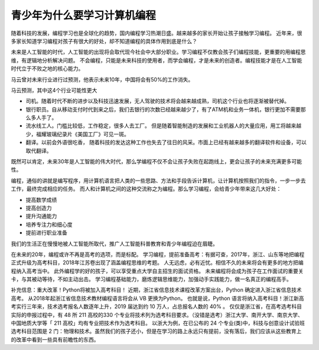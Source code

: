 ===================================
青少年为什么要学习计算机编程
===================================

随着科技的发展，编程学习也是全球化的趋势，国内编程学习热潮日盛。越来越多的家长开始让孩子接触学习编程。
近年来，很多家长知道学习编程对孩子有很大的好处，却不知道编程的具体作用到底是什么？

未来是人工智能的时代，人工智能的出现将会取代现今社会中大部分职业。学习编程不仅教会孩子们编程技能，更重要的用编程思维，有逻辑地分析解决问题。
不会编程，只能是未来科技的使用者，而学会编程，才是未来的创造者。编程技能才是在人工智能时代立于不败之地的核心能力。

马云曾对未来行业进行过预测，他表示未来10年，中国将会有50%的工作消失。

.. image:: ../_static/c01/c01p01_i01_mayun.png

马云预测，其中这4个行业可能性更大

- 司机。随着时代不断的进步以及科技迅速发展，无人驾驶的技术将会越来越成熟，司机这个行业也将逐渐被替代掉。
- 银行职员。自从移动支付时代到来之后，我们去银行的次数已经越来越少了，有了ATM机和业务一体机，银行更加不需要那么多人手了。
- 流水线工人。门槛比较低，工作稳定，很多人去工厂。 但是随着智能制造的发展和工业机器人的大量应用，用工将越来越少，福耀玻璃纪录片《美国工厂》可见一斑。
- 翻译。以前会外语很吃香， 随着科技的发达这种工作也失去了往日的风采。市面上已经有越来越多的翻译软件和设备，可以取代翻译。

既然可以肯定，未来30年是人工智能的伟大时代，那么学编程不仅不会让孩子失败在起跑线上，更会让孩子的未来充满更多可能性。

.. image:: ../_static/c01/c01p01_i02_child.jpg

编程，通俗的讲就是编写程序，用计算机语言把人类的一些思路、方法和手段告诉计算机，让计算机按照我们的指令，一步一步去工作，最终完成相应的任务。
而人和计算机之间的这种交流称之为编程。那么学习编程，会给青少年带来这几大好处：

- 提高数学成绩
- 提高创造力
- 提升沟通能力
- 培养专注力和细心度
- 提前进行职业准备

我们的生活正在慢慢地被人工智能所取代，推广人工智能科普教育和青少年编程迫在眉睫。


.. image:: ../_static/c01/c01p01_i04_robot.jpeg

在未来的20年，编程或许不再是高考的选项，而是标配。
学习编程，提前准备高考：有据可查，2017年，浙江、山东等地把编程正式升级为高考科目，2018年江苏卷出现了涵盖编程思维的考题。
人无远虑，必有近忧。相信不久的未来将会有更多的地方把编程纳入高考当中。
此外编程学的好的孩子，可以享受重点大学自主招生的面试资格。
未来编程将会成为孩子在工作面试的重要关卡，与其被动等待，不如主动出击。
学习编程基础能力，磨炼逻辑思维能力，加强动手实践能力，做一名真正的编程高手。

补充信息：重大改革！Python将被加入高考科目！
近期，浙江省信息技术课程改革方案出台，Python 确定进入浙江省信息技术高考。
从2018年起浙江省信息技术教材编程语言将会从 VB 更换为Python。
也就是说，Python 语言将纳入高考科目！浙江新高考实行三年来，技术选考报名人数逐年上升，2019 届达到约 10 万人，占总报名人数的 40% 。
仅仅是浙江省，在高考选考科目实际的申报过程中，有 48 所 211 高校的330 个专业将技术列为选考科目要求。（没错是选考）浙江大学、南开大学、南京大学、中国地质大学等「 211 高校」均有专业把技术作为选考科目。
以浙大为例，在已公布的 24 个专业(类)中，科技与创意设计试验班选考科目范围是 2 门：物理和技术。虽然我们的孩子还小，但是在学习的路上永远只有提前，没有落后，我们应该从这些教育上的改革中看到一些具有前瞻性的东西。
